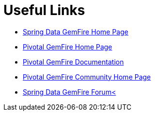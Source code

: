 [[sgf-links]]
= Useful Links

* http://projects.spring.io/spring-data-gemfire[Spring Data GemFire Home Page]
* http://www.vmware.com/products/application-platform/vfabric-gemfire/overview.html[Pivotal GemFire Home Page]
* https://www.vmware.com/support/pubs/vfabric-gemfire.html[Pivotal GemFire Documentation]
* http://communities.vmware.com/community/vmtn/appplatform/vfabric_gemfire[Pivotal GemFire Community Home Page]
* http://forum.spring.io/forum/spring-projects/data/gemfire[Spring Data GemFire Forum<]

